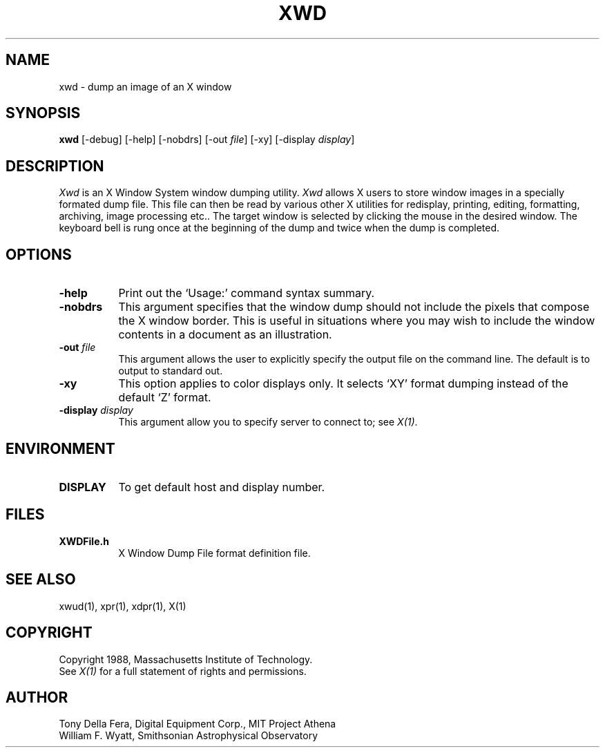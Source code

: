 .\"ident	"@(#)xwd:xwd.man	1.1"

.\" xwd.man (Troff source file)
.\"	Acc: 574010311 Thu Mar 10 10:18:31 1988
.\"	Mod: 573095803 Sun Feb 28 20:16:43 1988
.\"	Sta: 573774662 Mon Mar  7 16:51:02 1988
.\"	Owner: 2011
.\"	Group: 1985
.\"	Permissions: 444


.\"	START USER STAMP AREA


.\"	END USER STAMP AREA

.TH XWD 1 "1 March 1988" "X Version 11"
.SH NAME
xwd - dump an image of an X window
.SH SYNOPSIS
.B "xwd"
[-debug] [-help] [-nobdrs] [-out \fIfile\fP] [-xy]
[-display \fIdisplay\fP]
.SH DESCRIPTION
.PP
.I Xwd
is an X Window System window dumping utility.
.I Xwd
allows X users to store window images in a specially formated dump
file.  This file can then be read by various other X utilities for
redisplay, printing, editing, formatting, archiving, image processing etc..
The target window is selected by clicking the mouse in the desired window.
The keyboard bell is rung once at the beginning of the dump and twice when
the dump is completed.
.SH OPTIONS
.PP
.TP 8
.B "-help"
Print out the `Usage:' command syntax summary.
.PP
.TP 8
.B "-nobdrs"
This argument specifies that the window dump  should  not  include  the
pixels that compose the X window border.  This is useful in situations
where you may wish to include the  window  contents in a document 
as an illustration.
.PP
.TP 8
.B "-out \fIfile\fP"
This argument allows the user to explicitly specify the output
file on the command line.  The default is to output to standard out.
.PP
.TP 8
.B "-xy"
This option applies to color displays only. It selects `XY' format dumping
instead of the default `Z' format.
.PP
.TP 8
.B "-display \fIdisplay\fP"
This  argument  allow  you  to  specify server to connect to; see \fIX(1)\fP.
.SH ENVIRONMENT
.PP
.TP 8
.B DISPLAY
To get default host and display number.
.SH FILES
.PP
.TP 8
.B XWDFile.h
X Window Dump File format definition file.
.SH SEE ALSO
xwud(1), xpr(1), xdpr(1), X(1)
.SH COPYRIGHT
Copyright 1988, Massachusetts Institute of Technology.
.br
See \fIX(1)\fP for a full statement of rights and permissions.
.SH AUTHOR
Tony Della Fera, Digital Equipment Corp., MIT Project Athena
.br
William F. Wyatt, Smithsonian Astrophysical Observatory
